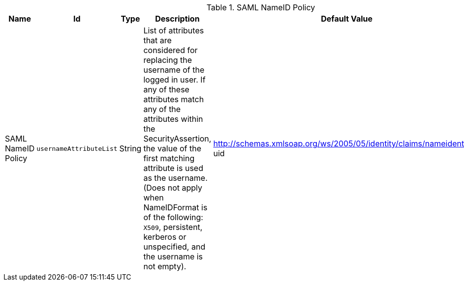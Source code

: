 :title: SAML NameID Policy
:id: ddf.security.service.SecurityManager
:status: published
:type: table
:application: {ddf-security}
:summary: SAML NameID Policy.

.[[_ddf.security.service.SecurityManager]]SAML NameID Policy
[cols="1,1m,1,3,1,1" options="header"]
|===

|Name
|Id
|Type
|Description
|Default Value
|Required

|SAML NameID Policy
|usernameAttributeList
|String
|List of attributes that are considered for replacing the username of the logged in user. If any of these attributes match any of the attributes within the SecurityAssertion, the value of the first matching attribute is used as the username. (Does not apply when NameIDFormat is of the following: `X509`, persistent, kerberos or unspecified, and the username is not empty).
|http://schemas.xmlsoap.org/ws/2005/05/identity/claims/nameidentifier, uid
|true

|===


